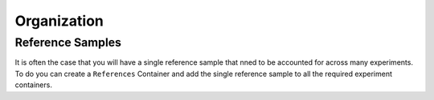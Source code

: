 ############
Organization
############

Reference Samples
=================

It is often the case that you will have a single reference sample that nned to be accounted for across many experiments. To do you can create a ``References`` Container and add the single reference sample to all the required experiment containers.